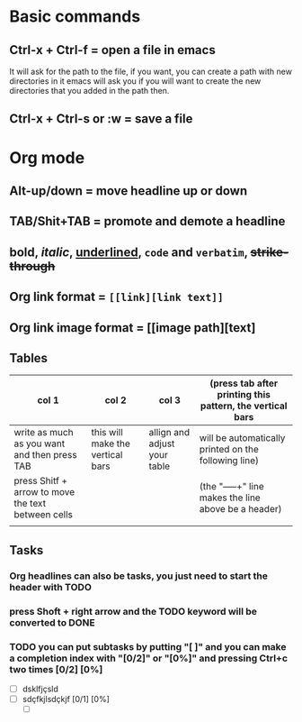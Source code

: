 * Basic commands 
** Ctrl-x + Ctrl-f = open a file in emacs
   It will ask for the path to the file, if you want, you can create a path with new directories in it
   emacs will ask you if you will want to create the new directories that you added in the path then.
** Ctrl-x + Ctrl-s or :w = save a file

* Org mode
** Alt-up/down = move headline up or down 
** TAB/Shit+TAB = promote and demote a headline
** *bold*, /italic/, _underlined_, =code= and ~verbatim~, +strike-through+
** Org link format = =[[link][link text]]= 
** Org link image format = [[image path][text]
** Tables
   | col 1                                              | col 2                            | col 3                        | (press tab after printing this pattern, the vertical bars |
   |----------------------------------------------------+----------------------------------+------------------------------+-----------------------------------------------------------|
   | write as much as you want and then press TAB       | this will make the vertical bars | allign and adjust your table | will be automatically printed on the following line)      |
   | press Shitf + arrow to move the text between cells |                                  |                              | (the "-----+" line makes the line above be a header)      |
   |                                                    |                                  |                              |                                                           |
** Tasks
*** Org headlines can also be tasks, you just need to start the header with TODO
*** press Shoft + right arrow and the TODO keyword will be converted to DONE
*** TODO you can put subtasks by putting "[ ]" and you can make a completion index with "[0/2]" or "[0%]" and pressing Ctrl+c two times [0/2] [0%]
    - [ ] dsklfjçsld
    - [ ] sdçfkjlsdçkjf [0/1] [0%]
      - [ ]

  
    
